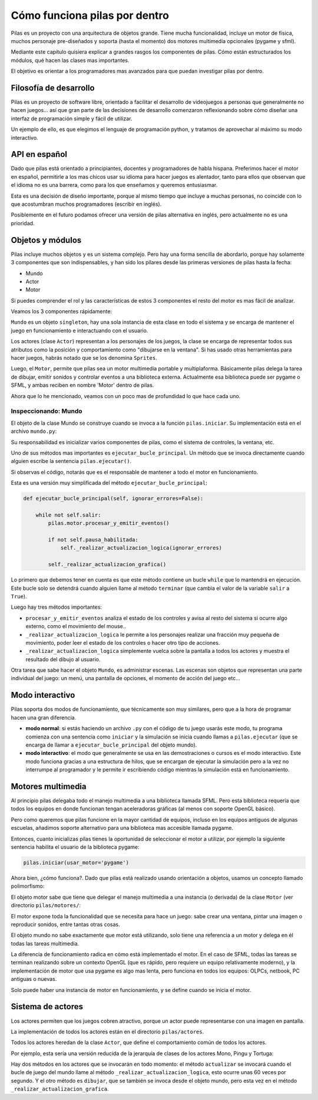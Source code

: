 Cómo funciona pilas por dentro
==============================

Pilas es un proyecto con una arquitectura de objetos
grande. Tiene mucha funcionalidad, incluye un
motor de física, muchos personaje pre-diseñados y soporta (hasta
el momento) dos motores multimedia opcionales (pygame
y sfml).

Mediante este capítulo quisiera explicar a grandes
rasgos los componentes de pilas. Cómo están estructurados
los módulos, qué hacen las clases mas importantes.

El objetivo es orientar a los programadores mas
avanzados para que puedan investigar pilas
por dentro.

Filosofía de desarrollo
-----------------------

Pilas es un proyecto de software libre, orientado a facilitar
el desarrollo de videojuegos a personas que generalmente no
hacen juegos... así que gran parte de las decisiones de
desarrollo comenzaron reflexionando sobre cómo
diseñar una interfaz de programación simple y fácil
de utilizar.

Un ejemplo de ello, es que elegimos el lenguaje de
programación python, y tratamos de aprovechar al máximo
su modo interactivo.


API en español
--------------

Dado que pilas está orientado a principiantes, docentes y
programadores de habla hispana. Preferimos hacer el motor
en español, permitirle a los mas chicos usar su idioma
para hacer juegos es alentador, tanto para ellos que
observan que el idioma no es una barrera, como
para los que enseñamos y queremos entusiasmar.

Esta es una decisión de diseño importante, porque al
mismo tiempo que incluye a muchas personas, no coincide
con lo que acostumbran muchos programadores (escribir
en inglés).

Posiblemente en el futuro podamos ofrecer una
versión de pilas alternativa en inglés, pero
actualmente no es una prioridad.

Objetos y módulos
-----------------

Pilas incluye muchos objetos y es un sistema complejo. Pero
hay una forma sencilla de abordarlo, porque hay solamente
3 componentes que son indispensables, y han
sido los pilares desde las primeras versiones de pilas
hasta la fecha:

- Mundo
- Actor
- Motor

Si puedes comprender el rol y las características
de estos 3 componentes el resto del motor es mas
fácil de analizar.

Veamos los 3 componentes rápidamente:

``Mundo`` es un objeto ``singleton``, hay una sola instancia
de esta clase en todo el sistema y se encarga de
mantener el juego en funcionamiento e interactuando con
el usuario.

Los actores (clase ``Actor``) representan a los personajes de los
juegos, la clase se encarga de representar todos sus atributos
como la posición y comportamiento como "dibujarse en la ventana". Si
has usado otras herramientas para hacer juegos, habrás notado
que se los denomina ``Sprites``.

Luego, el ``Motor``, permite que pilas sea un motor
multimedia portable y multiplaforma. Básicamente
pilas delega la tarea de dibujar, emitir sonidos y controlar
eventos a una biblioteca externa. Actualmente esa biblioteca
puede ser pygame o SFML, y ambas reciben en nombre 'Motor'
dentro de pilas.


Ahora que lo he mencionado, veamos con un poco mas
de profundidad lo que hace cada uno.

Inspeccionando: Mundo
_____________________

El objeto de la clase Mundo se construye cuando se invoca a la
función ``pilas.iniciar``. Su implementación está en el
archivo ``mundo.py``:

.. image:: images/comofunciona/mundo.png

Su responsabilidad es inicializar varios componentes de pilas, como
el sistema de controles, la ventana, etc.

Uno de sus métodos mas importantes es ``ejecutar_bucle_principal``. Un
método que se invoca directamente cuando alguien escribe
la sentencia ``pilas.ejecutar()``.

Si observas el código, notarás que es el responsable de mantener a todo
el motor en funcionamiento.

Esta es una versión muy simplificada del
método ``ejecutar_bucle_principal``:

.. code-block:: python

    def ejecutar_bucle_principal(self, ignorar_errores=False):

        while not self.salir:
            pilas.motor.procesar_y_emitir_eventos()

            if not self.pausa_habilitada:
                self._realizar_actualizacion_logica(ignorar_errores)

            self._realizar_actualizacion_grafica()

Lo primero que debemos tener en cuenta es que este método contiene
un bucle ``while`` que lo mantendrá en ejecución. Este bucle
solo se detendrá cuando alguien llame al método ``terminar`` (que
cambia el valor de la variable ``salir`` a ``True``).

Luego hay tres métodos importantes:

- ``procesar_y_emitir_eventos`` analiza el estado de los controles y avisa al resto del sistema si ocurre algo externo, como el movimiento del mouse..
- ``_realizar_actualizacion_logica`` le permite a los personajes realizar una fracción muy pequeña de movimiento, poder leer el estado de los controles o hacer otro tipo de acciones.
- ``_realizar_actualizacion_logica`` simplemente vuelca sobre la pantalla a todos los actores y muestra el resultado del dibujo al usuario.


Otra tarea que sabe hacer el objeto ``Mundo``, es administrar
escenas. Las escenas son objetos que representan una
parte individual del juego: un menú, una pantalla de opciones, el
momento de acción del juego etc...


Modo interactivo
----------------

Pilas soporta dos modos de funcionamiento, que técnicamente son
muy similares, pero que a la hora de programar hacen una gran
diferencia.

- **modo normal**: si estás haciendo un archivo ``.py`` con el código de tu juego usarás este modo, tu programa comienza con una sentencia como ``iniciar`` y la simulación se inicia cuando llamas a ``pilas.ejecutar`` (que se encarga de llamar a ``ejecutar_bucle_principal`` del objeto mundo).

- **modo interactivo**: el modo que generalmente se usa en las demostraciones o cursos es el modo interactivo. Este modo funciona gracias a una estructura de hilos, que se encargan de ejecutar la simulación pero a la vez no interrumpe al programador y le permite ir escribiendo código mientras la simulación está en funcionamiento.


Motores multimedia
------------------

Al principio pilas delegaba todo el manejo multimedia a una
biblioteca llamada
SFML. Pero esta biblioteca requería que todos los equipos
en donde funcionan tengan aceleradoras gráficas (al menos con
soporte OpenGL básico).

Pero como queremos que pilas funcione en la mayor cantidad
de equipos, incluso en los equipos antiguos de algunas
escuelas, añadimos soporte alternativo para una biblioteca
mas accesible llamada pygame.

Entonces, cuanto inicializas pilas tienes la oportunidad
de seleccionar el motor a utilizar, por ejemplo la
siguiente sentencia habilita el usuario de la biblioteca
pygame:

.. code-block:: python

    pilas.iniciar(usar_motor='pygame')


Ahora bien, ¿cómo funciona?. Dado que pilas está realizado
usando orientación a objetos, usamos un concepto llamado
polimorfismo:

El objeto motor sabe que tiene que delegar el manejo multimedia
a una instancia (o derivada) de la clase ``Motor`` (ver directorio
``pilas/motores/``:

.. image:: images/comofunciona/motores.png


El motor expone toda la funcionalidad que se necesita para
hace un juego: sabe crear una ventana, pintar una imagen o
reproducir sonidos, entre tantas otras cosas.

El objeto mundo no sabe exactamente que motor está utilizando, solo
tiene una referencia a un motor y delega en él todas las
tareas multimedia.

La diferencia de funcionamiento radica en cómo está implementado
el motor. En el caso de SFML, todas las tareas se terminan
realizando sobre un contexto OpenGL (que es rápido, pero requiere
un equipo relativamente moderno), y la implementación de motor
que usa pygame es algo mas lenta, pero funciona en todos
los equipos: OLPCs, netbook, PC antiguas o nuevas.

Solo puede haber una instancia de motor en funcionamiento, y
se define cuando se inicia el motor.


Sistema de actores
------------------


Los actores permiten que los juegos cobren atractivo, porque
un actor puede representarse con una imagen en pantalla. 

La implementación de todos los actores están en
el directorio ``pilas/actores``.

Todos los actores heredan de la clase ``Actor``, que define
el comportamiento común de todos los actores.

Por ejemplo, esta sería una versión reducida de la
jerarquía de clases de los actores Mono, Pingu y Tortuga:

.. image:: images/comofunciona/actores.png


Hay dos métodos en los actores que se invocarán en
todo momento: el método ``actualizar`` se invocará
cuando el bucle de juego del mundo llame al método 
``_realizar_actualizacion_logica``, esto ocurre unas
60 veces por segundo. Y el otro método es ``dibujar``, que
se también se invoca desde el objeto mundo, pero esta
vez en el método ``_realizar_actualizacion_grafica``.
